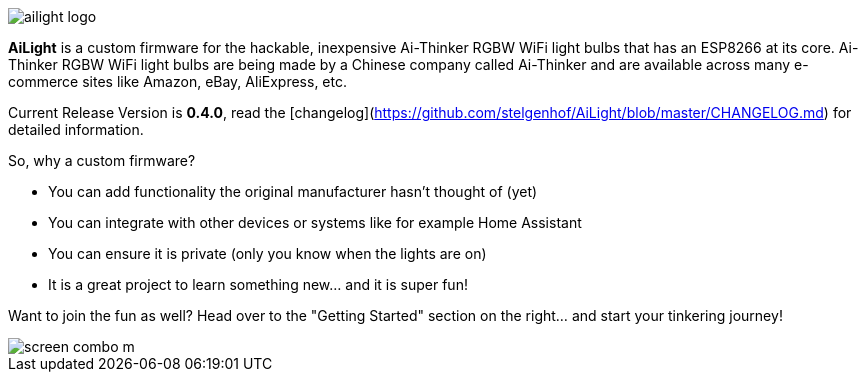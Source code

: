 :img: wiki

image::{img}/images/ailight_logo.png[]

*AiLight* is a custom firmware for the hackable, inexpensive Ai-Thinker RGBW WiFi light bulbs that has an ESP8266 at its core. Ai-Thinker RGBW WiFi light bulbs are being made by a Chinese company called Ai-Thinker and are available across many e-commerce sites like Amazon, eBay, AliExpress, etc.

Current Release Version is **0.4.0**, read the [changelog](https://github.com/stelgenhof/AiLight/blob/master/CHANGELOG.md) for detailed information.

So, why a custom firmware?

* You can add functionality the original manufacturer hasn't thought of (yet)
* You can integrate with other devices or systems like for example Home Assistant
* You can ensure it is private (only you know when the lights are on)
* It is a great project to learn something new... and it is super fun!

Want to join the fun as well? Head over to the "Getting Started" section on the right... and start your tinkering journey!

image::https://www.sachatelgenhof.nl/user/pages/02.blog/ailight/screen_combo_m.png[]
